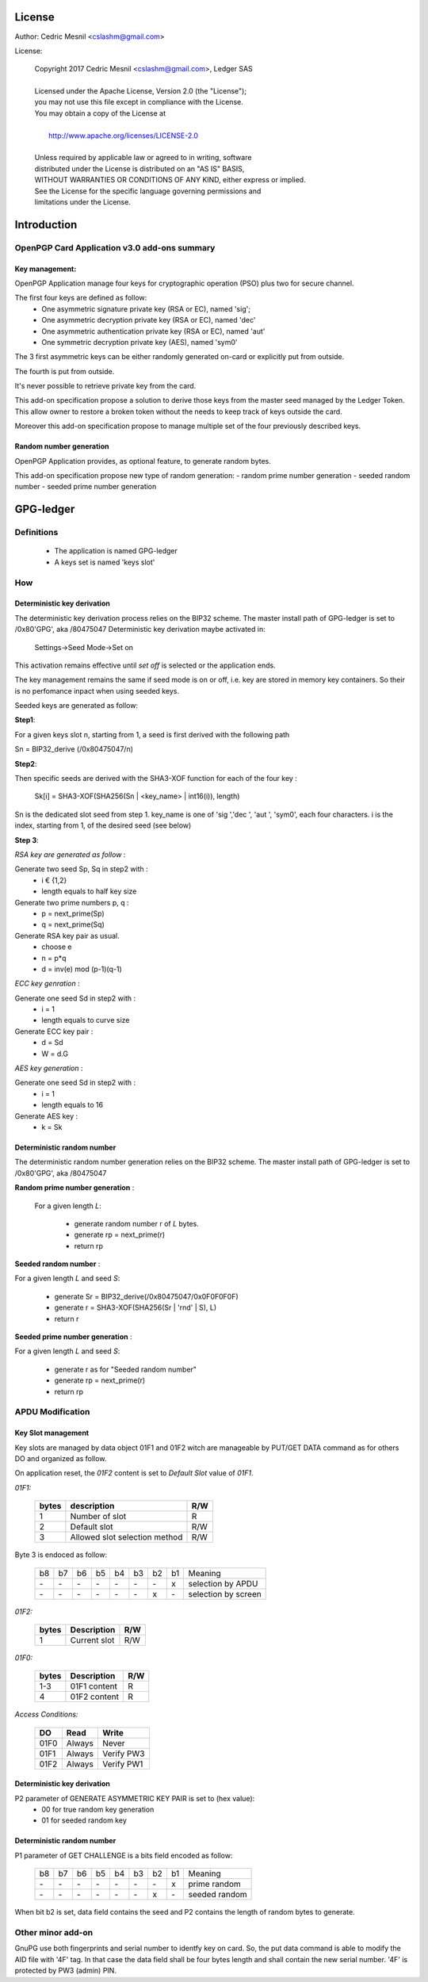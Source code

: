 License
=======

Author: Cedric Mesnil <cslashm@gmail.com>

License:


  | Copyright 2017 Cedric Mesnil <cslashm@gmail.com>, Ledger SAS
  |
  | Licensed under the Apache License, Version 2.0 (the "License");
  | you may not use this file except in compliance with the License.
  | You may obtain a copy of the License at
  |
  |   http://www.apache.org/licenses/LICENSE-2.0
  |
  | Unless required by applicable law or agreed to in writing, software
  | distributed under the License is distributed on an "AS IS" BASIS,
  | WITHOUT WARRANTIES OR CONDITIONS OF ANY KIND, either express or implied.
  | See the License for the specific language governing permissions and
  | limitations under the License.



Introduction
============

OpenPGP Card Application v3.0 add-ons summary
---------------------------------------------

Key management:
~~~~~~~~~~~~~~~

OpenPGP Application manage four keys for cryptographic operation (PSO) plus two
for secure channel.

The first four keys are defined as follow:
  - One asymmetric signature  private key (RSA or EC), named 'sig';
  - One asymmetric decryption private key (RSA or EC), named 'dec'
  - One asymmetric authentication private key (RSA or EC), named 'aut'
  - One symmetric decryption private key (AES), named 'sym0'

The 3 first asymmetric keys can be either randomly generated on-card or
explicitly put from outside.

The fourth is put from outside.

It's never possible to retrieve private key from the card.

This add-on specification propose a solution to derive those keys from the
master seed managed by the Ledger Token.
This allow owner to restore a broken token without the needs to keep track of keys
outside the card.

Moreover this add-on specification propose to manage multiple set of the
four previously described keys.

Random number generation
~~~~~~~~~~~~~~~~~~~~~~~~

OpenPGP Application provides, as optional feature, to generate random bytes.

This add-on specification propose new type of random generation:
- random prime number generation
- seeded random number
- seeded prime number generation


GPG-ledger
==========

Definitions
-----------

  - The application is named GPG-ledger
  - A  keys set is named 'keys slot'

How
---

Deterministic key derivation
~~~~~~~~~~~~~~~~~~~~~~~~~~~~

The deterministic key derivation process relies on the BIP32 scheme.
The master install path of GPG-ledger is set to /0x80'GPG', aka /80475047
Deterministic key derivation maybe activated in:
     Settings->Seed Mode->Set on

This activation remains effective until *set off* is selected or the application
ends.

The key management remains the same if seed mode is on or off, i.e. key are stored in memory key containers. So their is no perfomance inpact when using seeded keys.

Seeded keys are generated as follow:

**Step1**:

For a given keys slot n, starting from 1, a seed is first derived with the following path

Sn = BIP32_derive (/0x80475047/n)

**Step2**:

Then specific seeds are derived with the SHA3-XOF function for each of the four key :

 Sk[i] = SHA3-XOF(SHA256(Sn \| <key_name> \| int16(i)), length)

Sn is the dedicated slot seed from step 1.
key_name is one of 'sig ','dec ', 'aut ', 'sym0', each four characters.
i is the index, starting from 1, of the desired seed (see below)


**Step 3**:

*RSA key are generated as follow* :

Generate two seed Sp, Sq in step2 with :
  - i € {1,2}
  - length equals to half key size

Generate two prime numbers p, q :
  - p = next_prime(Sp)
  - q = next_prime(Sq)

Generate RSA key pair as usual.
  - choose e
  - n = p*q
  - d = inv(e) mod (p-1)(q-1)

*ECC key genration* :

Generate one seed Sd in step2 with :
  - i = 1
  - length equals to curve size

Generate ECC key pair :
  - d = Sd
  - W = d.G


*AES key generation* :

Generate one seed Sd in step2 with :
  - i = 1
  - length equals to 16

Generate AES key :
  - k = Sk

Deterministic random number
~~~~~~~~~~~~~~~~~~~~~~~~~~~

The deterministic random number generation relies on the BIP32 scheme.
The master install path of GPG-ledger is set to /0x80'GPG', aka /80475047

**Random prime number generation** :

 For a given length *L*:

  - generate random number r of *L* bytes.
  - generate rp = next_prime(r)
  - return rp

**Seeded random number** :

For a given length *L* and seed *S*:

  - generate Sr = BIP32_derive(/0x80475047/0x0F0F0F0F)
  - generate r = SHA3-XOF(SHA256(Sr \| 'rnd' \| S), L)
  - return r

**Seeded prime number generation** :

For a given length *L* and seed *S*:

  - generate r as for "Seeded random number"
  - generate rp = next_prime(r)
  - return rp


APDU Modification
-----------------

Key Slot management
~~~~~~~~~~~~~~~~~~~~

Key slots are managed by data object 01F1 and 01F2 witch are 
manageable by PUT/GET DATA command as for others DO and organized as follow.

On application reset, the *01F2* content is set to *Default Slot* value
of *01F1*.

*01F1:*

  +------+--------------------------------------------------+--------+
  |bytes |    description                                   |  R/W   |
  +======+==================================================+========+
  |   1  |  Number of slot                                  |  R     |
  +------+--------------------------------------------------+--------+
  |   2  |  Default slot                                    |  R/W   |
  +------+--------------------------------------------------+--------+
  |   3  |  Allowed slot selection method                   |  R/W   |
  +------+--------------------------------------------------+--------+

Byte 3 is endoced as follow:

  +----+----+----+----+----+----+----+----+-------------------------+
  | b8 | b7 | b6 | b5 | b4 | b3 | b2 | b1 | Meaning                 |
  +----+----+----+----+----+----+----+----+-------------------------+
  | \- | \- | \- | \- | \- | \- | \- | x  | selection by APDU       |
  +----+----+----+----+----+----+----+----+-------------------------+
  | \- | \- | \- | \- | \- | \- | x  | \- | selection by screen     |
  +----+----+----+----+----+----+----+----+-------------------------+

 
  

*01F2:*

  +------+--------------------------------------------------+--------+
  |bytes |  Description                                     |  R/W   |
  +======+==================================================+========+
  |   1  |  Current slot                                    |  R/W   |
  +------+--------------------------------------------------+--------+

*01F0:*

  +------+--------------------------------------------------+--------+
  |bytes |  Description                                     |  R/W   |
  +======+==================================================+========+
  |  1-3 |   01F1 content                                   |  R     |
  +------+--------------------------------------------------+--------+
  |   4  |   01F2 content                                   |  R     |
  +------+--------------------------------------------------+--------+


*Access Conditions:*

  +-------+------------+-------------+
  |   DO  |    Read    |    Write    |
  +=======+============+=============+
  |  01F0 |  Always    |    Never    |
  +-------+------------+-------------+
  |  01F1 |  Always    |  Verify PW3 |
  +-------+------------+-------------+
  |  01F2 |  Always    |  Verify PW1 |
  +-------+------------+-------------+



Deterministic key derivation
~~~~~~~~~~~~~~~~~~~~~~~~~~~~

P2 parameter of GENERATE ASYMMETRIC KEY PAIR is set to (hex value):
  - 00 for true random key generation
  - 01 for seeded random key


Deterministic random number
~~~~~~~~~~~~~~~~~~~~~~~~~~~

P1 parameter of GET CHALLENGE is a bits field encoded as follow:

  +----+-----+----+----+----+----+----+----+-------------------------+
  | b8 |  b7 | b6 | b5 | b4 | b3 | b2 | b1 | Meaning                 |
  +----+-----+----+----+----+----+----+----+-------------------------+
  | \- | \-  | \- | \- | \- | \- | \- | x  | prime random            |
  +----+-----+----+----+----+----+----+----+-------------------------+
  | \- | \-  | \- | \- | \- | \- |  x | \- | seeded random           |
  +----+-----+----+----+----+----+----+----+-------------------------+


When bit b2 is set, data field contains the seed and P2 contains
the length of random bytes to generate.


Other minor add-on
------------------

GnuPG use both fingerprints and serial number to identfy key on card.
So, the put data command is able to modify the AID file with '4F' tag.
In that case the data field shall be four bytes length and shall contain 
the new serial number. '4F' is protected by PW3 (admin) PIN.

